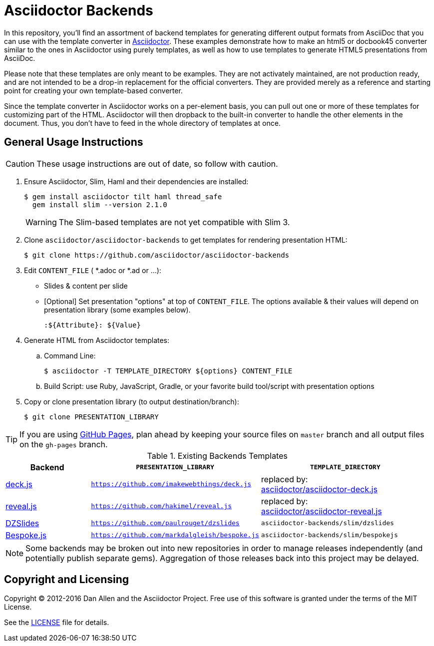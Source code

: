 = Asciidoctor Backends

In this repository, you'll find an assortment of backend templates for generating different output formats from AsciiDoc that you can use with the template converter in https://github.com/asciidoctor/asciidoctor[Asciidoctor].
These examples demonstrate how to make an html5 or docbook45 converter similar to the ones in Asciidoctor using purely templates, as well as how to use templates to generate HTML5 presentations from AsciiDoc.

Please note that these templates are only meant to be examples.
They are not activately maintained, are not production ready, and are not intended to be a drop-in replacement for the official converters.
They are provided merely as a reference and starting point for creating your own template-based converter.

Since the template converter in Asciidoctor works on a per-element basis, you can pull out one or more of these templates for customizing part of the HTML.
Asciidoctor will then dropback to the built-in converter to handle the other elements in the document.
Thus, you don't have to feed in the whole directory of templates at once.

== General Usage Instructions

CAUTION: These usage instructions are out of date, so follow with caution.

. Ensure Asciidoctor, Slim, Haml and their dependencies are installed:

 $ gem install asciidoctor tilt haml thread_safe
   gem install slim --version 2.1.0
+
WARNING: The Slim-based templates are not yet compatible with Slim 3.

. Clone `asciidoctor/asciidoctor-backends` to get templates for rendering presentation HTML:

 $ git clone https://github.com/asciidoctor/asciidoctor-backends

. Edit `CONTENT_FILE` ( *.adoc or *.ad or ...):

  ** Slides & content per slide
  ** [Optional] Set presentation "options" at top of `CONTENT_FILE`.  The options available & their values will depend on presentation library (some examples below).

  :${Attribute}: ${Value}

. Generate HTML from Asciidoctor templates:

  .. Command Line:

 $ asciidoctor -T TEMPLATE_DIRECTORY ${options} CONTENT_FILE

  .. Build Script: use Ruby, JavaScript, Gradle, or your favorite build tool/script with presentation options

. Copy or clone presentation library (to output destination/branch):

 $ git clone PRESENTATION_LIBRARY

TIP: If you are using https://pages.github.com/[GitHub Pages], plan ahead by keeping your source files on `master` branch and all output files on the `gh-pages` branch.

.Existing Backends Templates
[cols="1a,2m,2"]
|===
|Backend |`PRESENTATION_LIBRARY` |`TEMPLATE_DIRECTORY`

|http://imakewebthings.com/deck.js/[deck.js]
|https://github.com/imakewebthings/deck.js
|replaced by: +
https://github.com/asciidoctor/asciidoctor-deck.js[asciidoctor/asciidoctor-deck.js]

|http://lab.hakim.se/reveal-js/#/[reveal.js]
|https://github.com/hakimel/reveal.js
|replaced by: +
https://github.com/asciidoctor/asciidoctor-reveal.js[asciidoctor/asciidoctor-reveal.js]

|http://paulrouget.com/dzslides/[DZSlides]
|https://github.com/paulrouget/dzslides
|`asciidoctor-backends/slim/dzslides`

|http://markdalgleish.com/projects/bespoke.js/[Bespoke.js]
|https://github.com/markdalgleish/bespoke.js
|`asciidoctor-backends/slim/bespokejs`
|===

NOTE: Some backends may be broken out into new repositories in order to manage releases independently (and potentially publish separate gems).
Aggregation of those releases back into this project may be delayed.

== Copyright and Licensing

Copyright (C) 2012-2016 Dan Allen and the Asciidoctor Project.
Free use of this software is granted under the terms of the MIT License.

See the <<LICENSE#,LICENSE>> file for details.
